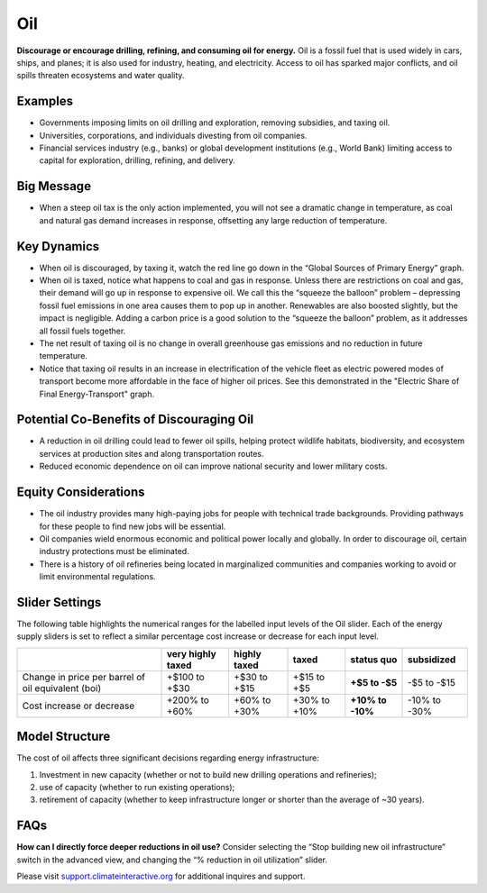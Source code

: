 |imgOilIcon| Oil
==================

**Discourage or encourage drilling, refining, and consuming oil for energy.** Oil is a fossil fuel that is used widely in cars, ships, and planes; it is also used for industry, heating, and electricity. Access to oil has sparked major conflicts, and oil spills threaten ecosystems and water quality.

Examples
--------

* Governments imposing limits on oil drilling and exploration, removing subsidies, and taxing oil.

* Universities, corporations, and individuals divesting from oil companies.

* Financial services industry (e.g., banks) or global development institutions (e.g., World Bank) limiting access to capital for exploration, drilling, refining, and delivery.

Big Message
-----------

* When a steep oil tax is the only action implemented, you will not see a dramatic change in temperature, as coal and natural gas demand increases in response, offsetting any large reduction of temperature.

Key Dynamics
------------

* When oil is discouraged, by taxing it, watch the red line go down in the “Global Sources of Primary Energy” graph. 

* When oil is taxed, notice what happens to coal and gas in response. Unless there are restrictions on coal and gas, their demand will go up in response to expensive oil. We call this the “squeeze the balloon” problem – depressing fossil fuel emissions in one area causes them to pop up in another. Renewables are also boosted slightly, but the impact is negligible. Adding a carbon price is a good solution to the “squeeze the balloon” problem, as it addresses all fossil fuels together.

* The net result of taxing oil is no change in overall greenhouse gas emissions and no reduction in future temperature. 

* Notice that taxing oil results in an increase in electrification of the vehicle fleet as electric powered modes of transport become more affordable in the face of higher oil prices. See this demonstrated in the "Electric Share of Final Energy-Transport" graph. 

Potential Co-Benefits of Discouraging Oil 
------------------------------------------
- A reduction in oil drilling could lead to fewer oil spills, helping protect wildlife habitats, biodiversity, and ecosystem services at production sites and along transportation routes.
- Reduced economic dependence on oil can improve national security and lower military costs.

Equity Considerations
---------------------------
- The oil industry provides many high-paying jobs for people with technical trade backgrounds. Providing pathways for these people to find new jobs will be essential. 
- Oil companies wield enormous economic and political power locally and globally. In order to discourage oil, certain industry protections must be eliminated. 
- There is a history of oil refineries being located in marginalized communities and companies working to avoid or limit environmental regulations.  

Slider Settings
---------------

The following table highlights the numerical ranges for the labelled input levels of the Oil slider. Each of the energy supply sliders is set to reflect a similar percentage cost increase or decrease for each input level. 

================================================== ================= ============= ============= ========== ==========
\                                                  very highly taxed highly taxed  taxed         status quo subsidized
================================================== ================= ============= ============= ========== ==========
Change in price per barrel of oil equivalent (boi) +$100 to +$30     +$30 to +$15  +$15 to +$5   **+$5 to   -$5 to
                                                                                                 -$5**      -$15
Cost increase or decrease                          +200% to +60%     +60% to +30%  +30% to +10%  **+10% to  -10% to
                                                                                                 -10%**     -30%
================================================== ================= ============= ============= ========== ==========

Model Structure
---------------

The cost of oil affects three significant decisions regarding energy infrastructure:

#. Investment in new capacity (whether or not to build new drilling operations and refineries);

#. use of capacity (whether to run existing operations);

#. retirement of capacity (whether to keep infrastructure longer or shorter than the average of ~30 years).

FAQs
-------
**How can I directly force deeper reductions in oil use?** Consider selecting the “Stop building new oil infrastructure” switch in the advanced view, and changing the “% reduction in oil utilization” slider.

Please visit `support.climateinteractive.org <https://support.climateinteractive.org>`_ for additional inquires and support.

.. SUBSTITUTIONS SECTION

.. |imgOilIcon| image:: ../images/icons/oil_icon.png
   :width: 0.52622in
   :height: 0.48612in
